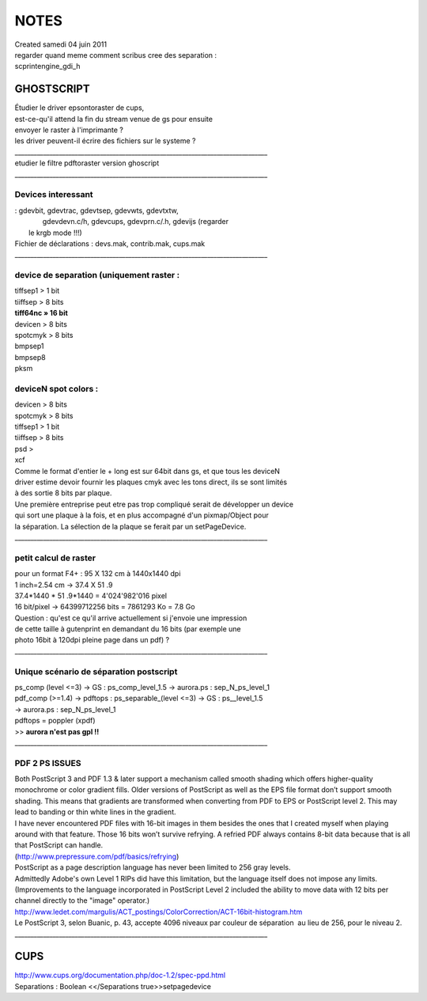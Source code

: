 ================
NOTES
================
| Created samedi 04 juin 2011


| regarder quand meme comment scribus cree des separation :
| scprintengine_gdi_h

GHOSTSCRIPT
^^^^^^^^^^^

| Étudier le driver epsontoraster de cups, 
| est-ce-qu'il attend la fin du stream venue de gs pour ensuite
| envoyer le raster à l'imprimante ?
| les driver peuvent-il écrire des fichiers sur le systeme ?
| ________________________________________________________________________________

| etudier le filtre pdftoraster version ghoscript
| ________________________________________________________________________________

Devices interessant
"""""""""""""""""""
|  : gdevbit, gdevtrac, gdevtsep, gdevwts, gdevtxtw,
| 				 gdevdevn.c/h, gdevcups, gdevprn.c/.h, gdevijs (regarder
| 				le krgb mode !!!)


| Fichier de déclarations : devs.mak, contrib.mak, cups.mak
| ________________________________________________________________________________

device de separation (uniquement raster :
"""""""""""""""""""""""""""""""""""""""""
| tiffsep1 > 1 bit
| tiiffsep > 8 bits
| **tiff64nc » 16 bit**
| devicen > 8 bits
| spotcmyk > 8 bits
| bmpsep1
| bmpsep8
| pksm

deviceN spot colors :
"""""""""""""""""""""
| devicen > 8 bits
| spotcmyk > 8 bits
| tiffsep1 > 1 bit
| tiiffsep > 8 bits
| psd >
| xcf

| Comme le format d'entier le + long est sur 64bit dans gs, et que tous les deviceN 
| driver estime devoir fournir les plaques cmyk avec les tons direct, ils se sont limités
| à des sortie 8 bits par plaque.
| Une première entreprise peut etre pas trop compliqué serait de développer un device
| qui sort une plaque à la fois, et en plus accompagné d'un pixmap/Object pour 
| la séparation. La sélection de la plaque se ferait par un setPageDevice.

| ________________________________________________________________________________

petit calcul de raster
""""""""""""""""""""""

| pour un format F4+ : 95 X 132 cm à 1440x1440 dpi
| 1 inch=2.54 cm -> 37.4 X 51 .9
| 37.4*1440 * 51 .9*1440 = 4'024'982'016 pixel
| 16 bit/pixel -> 64399712256 bits = 7861293 Ko = 7.8 Go

| Question : qu'est ce qu'il arrive actuellement si j'envoie une impression
| de cette taille à gutenprint en demandant du 16 bits (par exemple une
| photo 16bit à 120dpi pleine page dans un pdf) ?
| ________________________________________________________________________________

Unique scénario de séparation postscript
""""""""""""""""""""""""""""""""""""""""

| ps_comp (level <=3) -> GS : ps_comp_level_1.5 -> aurora.ps : sep_N_ps_level_1

| pdf_comp (>=1.4) -> pdftops : ps_separable_(level <=3) -> GS : ps__level_1.5 

| 		   -> aurora.ps : sep_N_ps_level_1

| pdftops = poppler (xpdf)
| >> **aurora n'est pas gpl !!**

| ________________________________________________________________________________


PDF 2 PS ISSUES
"""""""""""""""

| Both PostScript 3 and PDF 1.3 & later support a mechanism called smooth shading which offers higher-quality monochrome or color gradient fills. Older versions of PostScript as well as the EPS file format don’t support smooth shading. This means that gradients are transformed when converting from PDF to EPS or PostScript level 2. This may lead to banding or thin white lines in the gradient.

| I have never encountered PDF files with 16-bit images in them besides the ones that I created myself when playing around with that feature. Those 16 bits won’t survive refrying. A refried PDF always contains 8-bit data because that is all that PostScript can handle. 


| 					(`http://www.prepressure.com/pdf/basics/refrying <http://www.prepressure.com/pdf/basics/refrying>`_)

					
					


| PostScript as a page description language has never been limited to 256 gray levels.

| Admittedly Adobe's own Level 1 RIPs did have this limitation, but the language itself does not impose any limits. (Improvements to the language incorporated in PostScript Level 2 included the ability to move data with 12 bits per channel directly to the "image" operator.)

| 					`http://www.ledet.com/margulis/ACT_postings/ColorCorrection/ACT-16bit-histogram.htm <http://www.ledet.com/margulis/ACT_postings/ColorCorrection/ACT-16bit-histogram.htm>`_

					

| Le PostScript 3, selon Buanic, p. 43, accepte 4096 niveaux par couleur de séparation  au lieu de 256, pour le niveau 2. 
| ________________________________________________________________________________



CUPS
^^^^
| `http://www.cups.org/documentation.php/doc-1.2/spec-ppd.html <http://www.cups.org/documentation.php/doc-1.2/spec-ppd.html>`_
| Separations : Boolean <</Separations true>>setpagedevice



